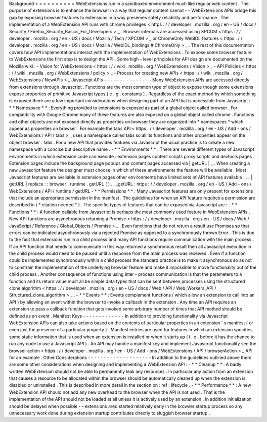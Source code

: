 Background
=
=
=
=
=
=
=
=
=
=
WebExtensions
run
in
a
sandboxed
environment
much
like
regular
web
content
.
The
purpose
of
extensions
is
to
enhance
the
browser
in
a
way
that
regular
content
cannot
-
-
WebExtensions
APIs
bridge
this
gap
by
exposing
browser
features
to
extensions
in
a
way
preserves
safety
reliability
and
performance
.
The
implementation
of
a
WebExtension
API
runs
with
chrome
privileges
<
https
:
/
/
developer
.
mozilla
.
org
/
en
-
US
/
docs
/
Security
/
Firefox_Security_Basics_For_Developers
>
_
.
Browser
internals
are
accessed
using
XPCOM
<
https
:
/
/
developer
.
mozilla
.
org
/
en
-
US
/
docs
/
Mozilla
/
Tech
/
XPCOM
>
_
or
ChromeOnly
WebIDL
features
<
https
:
/
/
developer
.
mozilla
.
org
/
en
-
US
/
docs
/
Mozilla
/
WebIDL_bindings
#
ChromeOnly
>
_
.
The
rest
of
this
documentation
covers
how
API
implementations
interact
with
the
implementation
of
WebExtensions
.
To
expose
some
browser
feature
to
WebExtensions
the
first
step
is
to
design
the
API
.
Some
high
-
level
principles
for
API
design
are
documented
on
the
Mozilla
wiki
:
-
Vision
for
WebExtensions
<
https
:
/
/
wiki
.
mozilla
.
org
/
WebExtensions
/
Vision
>
_
-
API
Policies
<
https
:
/
/
wiki
.
mozilla
.
org
/
WebExtensions
/
policy
>
_
-
Process
for
creating
new
APIs
<
https
:
/
/
wiki
.
mozilla
.
org
/
WebExtensions
/
NewAPIs
>
_
Javascript
APIs
-
-
-
-
-
-
-
-
-
-
-
-
-
-
-
Many
WebExtension
APIs
are
accessed
directly
from
extensions
through
Javascript
.
Functions
are
the
most
common
type
of
object
to
expose
though
some
extensions
expose
properties
of
primitive
Javascript
types
(
e
.
g
.
constants
)
.
Regardless
of
the
exact
method
by
which
something
is
exposed
there
are
a
few
important
considerations
when
designing
part
of
an
API
that
is
accessible
from
Javascript
:
-
*
*
Namespace
*
*
:
Everything
provided
to
extensions
is
exposed
as
part
of
a
global
object
called
browser
.
For
compatibility
with
Google
Chrome
many
of
these
features
are
also
exposed
on
a
global
object
called
chrome
.
Functions
and
other
objects
are
not
exposed
directly
as
properties
on
browser
they
are
organized
into
*
namespaces
*
which
appear
as
properties
on
browser
.
For
example
the
tabs
API
<
https
:
/
/
developer
.
mozilla
.
org
/
en
-
US
/
Add
-
ons
/
WebExtensions
/
API
/
tabs
>
_
uses
a
namespace
called
tabs
so
all
its
functions
and
other
properties
appear
on
the
object
browser
.
tabs
.
For
a
new
API
that
provides
features
via
Javascript
the
usual
practice
is
to
create
a
new
namespace
with
a
concise
but
descriptive
name
.
-
*
*
Environments
*
*
:
There
are
several
different
types
of
Javascript
environments
in
which
extension
code
can
execute
:
extension
pages
content
scripts
proxy
scripts
and
devtools
pages
.
Extension
pages
include
the
background
page
popups
and
content
pages
accessed
via
|
getURL
|
_
.
When
creating
a
new
Javascript
feature
the
designer
must
choose
in
which
of
these
environments
the
feature
will
be
available
.
Most
Javascript
features
are
available
in
extension
pages
other
environments
have
limited
sets
of
API
features
available
.
.
.
|
getURL
|
replace
:
:
browser
.
runtime
.
getURL
(
)
.
.
_getURL
:
https
:
/
/
developer
.
mozilla
.
org
/
en
-
US
/
Add
-
ons
/
WebExtensions
/
API
/
runtime
/
getURL
-
*
*
Permissions
*
*
:
Many
Javascript
features
are
only
present
for
extensions
that
include
an
appropriate
permission
in
the
manifest
.
The
guidelines
for
when
an
API
feature
requires
a
permission
are
described
in
(
*
citation
needed
*
)
.
The
specific
types
of
features
that
can
be
exposed
via
Javascript
are
:
-
*
*
Functions
*
*
:
A
function
callable
from
Javascript
is
perhaps
the
most
commonly
used
feature
in
WebExtension
APIs
.
New
API
functions
are
asynchronous
returning
a
Promise
<
https
:
/
/
developer
.
mozilla
.
org
/
en
-
US
/
docs
/
Web
/
JavaScript
/
Reference
/
Global_Objects
/
Promise
>
_
.
Even
functions
that
do
not
return
a
result
use
Promises
so
that
errors
can
be
indicated
asynchronously
via
a
rejected
Promise
as
opposed
to
a
synchronously
thrown
Error
.
This
is
due
to
the
fact
that
extensions
run
in
a
child
process
and
many
API
functions
require
communication
with
the
main
process
.
If
an
API
function
that
needs
to
communicate
in
this
way
returned
a
synchronous
result
then
all
Javascript
execution
in
the
child
process
would
need
to
be
paused
until
a
response
from
the
main
process
was
received
.
Even
if
a
function
could
be
implemented
synchronously
within
a
child
process
the
standard
practice
is
to
make
it
asynchronous
so
as
not
to
constrain
the
implementation
of
the
underlying
browser
feature
and
make
it
impossible
to
move
functionality
out
of
the
child
process
.
Another
consequence
of
functions
using
inter
-
process
communication
is
that
the
parameters
to
a
function
and
its
return
value
must
all
be
simple
data
types
that
can
be
sent
between
processes
using
the
structured
clone
algorithm
<
https
:
/
/
developer
.
mozilla
.
org
/
en
-
US
/
docs
/
Web
/
API
/
Web_Workers_API
/
Structured_clone_algorithm
>
_
.
-
*
*
Events
*
*
:
Events
complement
functions
(
which
allow
an
extension
to
call
into
an
API
)
by
allowing
an
event
within
the
browser
to
invoke
a
callback
in
the
extension
.
Any
time
an
API
requires
an
extension
to
pass
a
callback
function
that
gets
invoked
some
arbitrary
number
of
times
that
API
method
should
be
defined
as
an
event
.
Manifest
Keys
-
-
-
-
-
-
-
-
-
-
-
-
-
In
addition
to
providing
functionality
via
Javascript
WebExtension
APIs
can
also
take
actions
based
on
the
contents
of
particular
properties
in
an
extension
'
s
manifest
(
or
even
just
the
presence
of
a
particular
property
)
.
Manifest
entries
are
used
for
features
in
which
an
extension
specifies
some
static
information
that
is
used
when
an
extension
is
installed
or
when
it
starts
up
(
i
.
e
.
before
it
has
the
chance
to
run
any
code
to
use
a
Javascript
API
)
.
An
API
may
handle
a
manifest
key
and
implement
Javascript
functionality
see
the
browser
action
<
https
:
/
/
developer
.
mozilla
.
org
/
en
-
US
/
Add
-
ons
/
WebExtensions
/
API
/
browserAction
>
_
API
for
an
example
.
Other
Considerations
-
-
-
-
-
-
-
-
-
-
-
-
-
-
-
-
-
-
-
-
In
addition
to
the
guidelines
outlined
above
there
are
some
other
considerations
when
designing
and
implementing
a
WebExtension
API
:
-
*
*
Cleanup
*
*
:
A
badly
written
WebExtension
should
not
be
able
to
permanently
leak
any
resources
.
In
particular
any
action
from
an
extension
that
causes
a
resource
to
be
allocated
within
the
browser
should
be
automatically
cleaned
up
when
the
extension
is
disabled
or
uninstalled
.
This
is
described
in
more
detail
in
the
section
on
:
ref
:
lifecycle
.
-
*
*
Performance
*
*
:
A
new
WebExtension
API
should
not
add
any
new
overhead
to
the
browser
when
the
API
is
not
used
.
That
is
the
implementation
of
the
API
should
not
be
loaded
at
all
unless
it
is
actively
used
by
an
extension
.
In
addition
initialization
should
be
delayed
when
possible
-
-
extensions
ared
started
relatively
early
in
the
browser
startup
process
so
any
unnecessary
work
done
during
extension
startup
contributes
directly
to
sluggish
browser
startup
.
